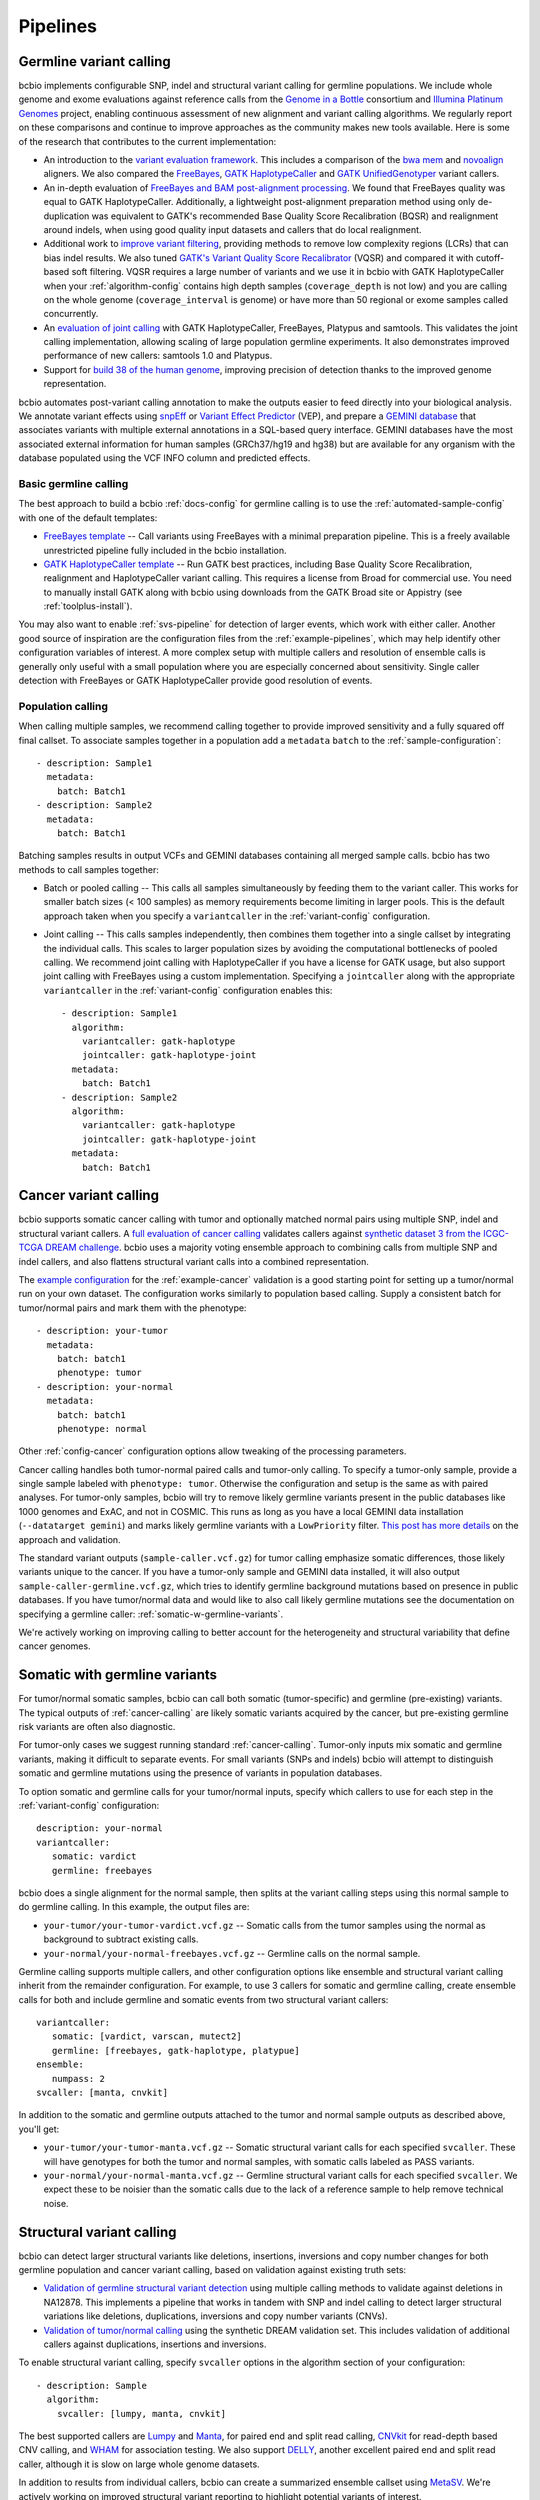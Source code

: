 Pipelines
---------

Germline variant calling
~~~~~~~~~~~~~~~~~~~~~~~~

bcbio implements configurable SNP, indel and structural variant calling for
germline populations. We include whole genome and exome evaluations against
reference calls from the `Genome in a Bottle`_ consortium and `Illumina Platinum
Genomes <http://www.illumina.com/platinumgenomes/>`_ project, enabling continuous
assessment of new alignment and variant calling algorithms. We regularly report
on these comparisons and continue to improve approaches as the community makes
new tools available. Here is some of the research that contributes to the
current implementation:

- An introduction to the `variant evaluation framework`_. This includes a
  comparison of the `bwa mem`_ and `novoalign`_ aligners. We also compared the
  `FreeBayes`_, `GATK HaplotypeCaller`_ and `GATK UnifiedGenotyper`_ variant
  callers.

- An in-depth evaluation of `FreeBayes and BAM post-alignment processing`_. We
  found that FreeBayes quality was equal to GATK HaplotypeCaller. Additionally,
  a lightweight post-alignment preparation method using only de-duplication was
  equivalent to GATK's recommended Base Quality Score Recalibration (BQSR) and
  realignment around indels, when using good quality input datasets and callers
  that do local realignment.

- Additional work to `improve variant filtering`_, providing methods to
  remove low complexity regions (LCRs) that can bias indel results. We also
  tuned `GATK's Variant Quality Score Recalibrator`_ (VQSR) and compared it with
  cutoff-based soft filtering. VQSR requires a large number of variants and we use
  it in bcbio with GATK HaplotypeCaller when your :ref:`algorithm-config`
  contains high depth samples (``coverage_depth`` is not low) and you are
  calling on the whole genome (``coverage_interval`` is genome) or have more
  than 50 regional or exome samples called concurrently.

- An `evaluation of joint calling`_ with GATK HaplotypeCaller, FreeBayes,
  Platypus and samtools. This validates the joint calling implementation,
  allowing scaling of large population germline experiments. It also
  demonstrates improved performance of new callers: samtools 1.0 and Platypus.

- Support for `build 38 of the human genome
  <http://bcb.io/2015/09/17/hg38-validation/>`_, improving precision of
  detection thanks to the improved genome representation.

bcbio automates post-variant calling annotation to make
the outputs easier to feed directly into your biological analysis. We annotate
variant effects using `snpEff`_ or `Variant Effect Predictor`_ (VEP), and
prepare a `GEMINI database`_ that associates variants with multiple
external annotations in a SQL-based query interface. GEMINI databases have the
most associated external information for human samples (GRCh37/hg19 and hg38)
but are available for any organism with the database populated using the VCF
INFO column and predicted effects.

.. _Genome in a Bottle: http://www.genomeinabottle.org/
.. _variant evaluation framework: https://bcb.io/2013/05/06/framework-for-evaluating-variant-detection-methods-comparison-of-aligners-and-callers/
.. _FreeBayes and BAM post-alignment processing: https://bcb.io/2013/10/21/updated-comparison-of-variant-detection-methods-ensemble-freebayes-and-minimal-bam-preparation-pipelines/
.. _improve variant filtering: http://bcb.io/2014/05/12/wgs-trio-variant-evaluation/
.. _FreeBayes: https://github.com/ekg/freebayes
.. _GATK UnifiedGenotyper: https://software.broadinstitute.org/gatk/gatkdocs/org_broadinstitute_gatk_tools_walkers_genotyper_UnifiedGenotyper.php
.. _GATK HaplotypeCaller: https://software.broadinstitute.org/gatk/gatkdocs/org_broadinstitute_gatk_tools_walkers_haplotypecaller_HaplotypeCaller.php
.. _samtools mpileup: http://samtools.sourceforge.net/mpileup.shtml
.. _GATK's Variant Quality Score Recalibrator: https://software.broadinstitute.org/gatk/gatkdocs/org_broadinstitute_gatk_tools_walkers_variantrecalibration_VariantRecalibrator.php
.. _bwa mem: http://bio-bwa.sourceforge.net/
.. _novoalign: http://www.novocraft.com
.. _snpEff: http://snpeff.sourceforge.net/
.. _GEMINI database: http://gemini.readthedocs.org/en/latest/
.. _Variant Effect Predictor: http://www.ensembl.org/info/docs/tools/vep/index.html
.. _evaluation of joint calling: http://bcb.io/2014/10/07/joint-calling/

Basic germline calling
======================

The best approach to build a bcbio :ref:`docs-config` for germline calling is to use
the :ref:`automated-sample-config` with one of the default templates:

- `FreeBayes template
  <https://github.com/bcbio/bcbio-nextgen/blob/master/config/templates/freebayes-variant.yaml>`_ --
  Call variants using FreeBayes with a minimal preparation pipeline. This is a
  freely available unrestricted pipeline fully included in the bcbio installation.

- `GATK HaplotypeCaller template
  <https://github.com/bcbio/bcbio-nextgen/blob/master/config/templates/gatk-variant.yaml>`_ --
  Run GATK best practices, including Base Quality Score Recalibration,
  realignment and HaplotypeCaller variant calling. This requires a license from
  Broad for commercial use. You need to manually install GATK along with bcbio
  using downloads from the GATK Broad site or Appistry (see :ref:`toolplus-install`).

You may also want to enable :ref:`svs-pipeline` for detection of larger events,
which work with either caller. Another good source of inspiration are the
configuration files from the :ref:`example-pipelines`, which may help identify
other configuration variables of interest. A more complex setup with multiple
callers and resolution of ensemble calls is generally only useful with a small
population where you are especially concerned about sensitivity. Single
caller detection with FreeBayes or GATK HaplotypeCaller provide good resolution
of events.

.. _population-calling:

Population calling
==================

When calling multiple samples, we recommend calling together to provide improved
sensitivity and a fully squared off final callset. To associate samples together
in a population add a ``metadata`` ``batch`` to the :ref:`sample-configuration`::

    - description: Sample1
      metadata:
        batch: Batch1
    - description: Sample2
      metadata:
        batch: Batch1

Batching samples results in output VCFs and GEMINI databases containing
all merged sample calls. bcbio has two methods to call samples together:

- Batch or pooled calling -- This calls all samples simultaneously by feeding
  them to the variant caller. This works for smaller batch sizes (< 100 samples)
  as memory requirements become limiting in larger pools. This is the default
  approach taken when you specify a ``variantcaller`` in the
  :ref:`variant-config` configuration.

- Joint calling -- This calls samples independently, then combines them together
  into a single callset by integrating the individual calls. This scales to
  larger population sizes by avoiding the computational bottlenecks of pooled
  calling. We recommend joint calling with HaplotypeCaller if you have a
  license for GATK usage, but also support joint calling with FreeBayes using a
  custom implementation. Specifying a ``jointcaller`` along with the appropriate
  ``variantcaller`` in the :ref:`variant-config` configuration enables this::

    - description: Sample1
      algorithm:
        variantcaller: gatk-haplotype
        jointcaller: gatk-haplotype-joint
      metadata:
        batch: Batch1
    - description: Sample2
      algorithm:
        variantcaller: gatk-haplotype
        jointcaller: gatk-haplotype-joint
      metadata:
        batch: Batch1

.. _cancer-calling:

Cancer variant calling
~~~~~~~~~~~~~~~~~~~~~~
bcbio supports somatic cancer calling with tumor and optionally matched normal pairs using
multiple SNP, indel and structural variant callers. A `full evaluation of cancer calling`_
validates callers against `synthetic dataset 3 from the ICGC-TCGA DREAM challenge`_.
bcbio uses a majority voting ensemble approach to combining calls from
multiple SNP and indel callers, and also flattens structural variant calls into a
combined representation.

The `example configuration <https://github.com/bcbio/bcbio-nextgen/blob/master/config/examples/cancer-dream-syn3.yaml>`_
for the :ref:`example-cancer` validation is a good starting point for setting up
a tumor/normal run on your own dataset. The configuration works similarly to
population based calling. Supply a consistent batch for tumor/normal pairs and
mark them with the phenotype::

    - description: your-tumor
      metadata:
        batch: batch1
        phenotype: tumor
    - description: your-normal
      metadata:
        batch: batch1
        phenotype: normal

Other :ref:`config-cancer` configuration options allow tweaking of the
processing parameters.

Cancer calling handles both tumor-normal paired calls and tumor-only calling. To
specify a tumor-only sample, provide a single sample labeled with ``phenotype:
tumor``. Otherwise the configuration and setup is the same as with paired
analyses. For tumor-only samples, bcbio will try to remove likely germline
variants present in the public databases like 1000 genomes and ExAC, and not in
COSMIC. This runs as long as you have a local GEMINI data installation
(``--datatarget gemini``) and marks likely germline variants with a
``LowPriority`` filter. `This post has more details
<http://bcb.io/2015/03/05/cancerval/>`_ on the approach and validation.

The standard variant outputs (``sample-caller.vcf.gz``) for tumor calling
emphasize somatic differences, those likely variants unique to the cancer. If
you have a tumor-only sample and GEMINI data installed, it will also output
``sample-caller-germline.vcf.gz``, which tries to identify germline background
mutations based on presence in public databases. If you have tumor/normal data
and would like to also call likely germline mutations see the documentation on
specifying a germline caller: :ref:`somatic-w-germline-variants`.

We're actively working on improving calling to better account for the
heterogeneity and structural variability that define cancer genomes.

.. _full evaluation of cancer calling: http://bcb.io/2015/03/05/cancerval/
.. _synthetic dataset 3 from the ICGC-TCGA DREAM challenge: https://www.synapse.org/#!Synapse:syn312572/wiki/62018

.. _somatic-w-germline-variants:

Somatic with germline variants
~~~~~~~~~~~~~~~~~~~~~~~~~~~~~~
For tumor/normal somatic samples, bcbio can call both somatic (tumor-specific)
and germline (pre-existing) variants. The typical outputs of
:ref:`cancer-calling` are likely somatic variants acquired by the cancer, but
pre-existing germline risk variants are often also diagnostic.

For tumor-only cases we suggest running standard :ref:`cancer-calling`.
Tumor-only inputs mix somatic and germline variants, making it difficult to
separate events. For small variants (SNPs and indels) bcbio will attempt to
distinguish somatic and germline mutations using the presence of variants in
population databases.

To option somatic and germline calls for your tumor/normal inputs, specify
which callers to use for each step in the :ref:`variant-config` configuration::

    description: your-normal
    variantcaller:
       somatic: vardict
       germline: freebayes

bcbio does a single alignment for the normal sample, then splits at the variant
calling steps using this normal sample to do germline calling. In this example,
the output files are:

- ``your-tumor/your-tumor-vardict.vcf.gz`` -- Somatic calls from the tumor
  samples using the normal as background to subtract existing calls.
- ``your-normal/your-normal-freebayes.vcf.gz`` -- Germline calls on the normal
  sample.

Germline calling supports multiple callers, and other configuration options like
ensemble and structural variant calling inherit from the remainder configuration. For
example, to use 3 callers for somatic and germline calling, create ensemble calls
for both and include germline and somatic events from two structural variant
callers::

    variantcaller:
       somatic: [vardict, varscan, mutect2]
       germline: [freebayes, gatk-haplotype, platypue]
    ensemble:
       numpass: 2
    svcaller: [manta, cnvkit]

In addition to the somatic and germline outputs attached to the tumor and normal
sample outputs as described above, you'll get:

- ``your-tumor/your-tumor-manta.vcf.gz`` -- Somatic structural variant calls for
  each specified ``svcaller``. These will have genotypes for both the tumor and
  normal samples, with somatic calls labeled as PASS variants.
- ``your-normal/your-normal-manta.vcf.gz`` -- Germline structural variant calls
  for each specified ``svcaller``. We expect these to be noisier than the
  somatic calls due to the lack of a reference sample to help remove technical noise.

.. _svs-pipeline:

Structural variant calling
~~~~~~~~~~~~~~~~~~~~~~~~~~
bcbio can detect larger structural variants like deletions, insertions, inversions
and copy number changes for both germline population and cancer variant calling,
based on validation against existing truth sets:

- `Validation of germline structural variant detection`_ using multiple calling methods
  to validate against deletions in NA12878. This implements a pipeline that
  works in tandem with SNP and indel calling to detect larger structural
  variations like deletions, duplications, inversions and copy number variants
  (CNVs).

- `Validation of tumor/normal calling <http://bcb.io/2015/03/05/cancerval/>`_
  using the synthetic DREAM validation set. This includes validation of
  additional callers against duplications, insertions and inversions.

To enable structural variant calling, specify ``svcaller`` options in the
algorithm section of your configuration::

    - description: Sample
      algorithm:
        svcaller: [lumpy, manta, cnvkit]

The best supported callers are `Lumpy <https://github.com/arq5x/lumpy-sv>`_ and
`Manta <https://github.com/Illumina/manta>`_, for paired end and split read
calling, `CNVkit <http://cnvkit.readthedocs.org/en/latest/>`_ for read-depth
based CNV calling, and `WHAM <https://github.com/jewmanchue/wham>`_ for
association testing. We also support `DELLY
<https://github.com/tobiasrausch/delly>`_, another excellent paired end and
split read caller, although it is slow on large whole genome datasets.

In addition to results from individual callers, bcbio can create a summarized
ensemble callset using `MetaSV <https://github.com/bioinform/metasv>`_. We're
actively working on improved structural variant reporting to highlight potential
variants of interest.

.. _Validation of germline structural variant detection: http://bcb.io/2014/08/12/validated-whole-genome-structural-variation-detection-using-multiple-callers/

RNA-seq
~~~~~~~
bcbio can also be used to analyze RNA-seq data. It includes steps for quality
control, adapter trimming, alignment, variant calling, transcriptome
reconstruction and post-alignment quantitation at the level of the gene
and isoform.

We recommend using the STAR aligner for all genomes where there are no alt
alleles. For genomes such as hg38 that have alt alleles, hisat2 should be used
as it handles the alts correctly and STAR does not yet. Use Tophat2 only
if you do not have enough RAM available to run STAR (about 30 GB).

Our current recommendation is to run adapter trimming only if using the Tophat2
aligner. Adapter trimming is very slow, and aligners that soft clip the ends of
reads such as STAR and hisat2, or algorithms using pseudoalignments like
Sailfish handle contaminant sequences at the ends properly. This makes trimming
unnecessary. Tophat2 does not perform soft clipping so if using Tophat2,
trimming must still be done.

Salmon, which is an extremely fast alignment-free method of quantitation, is
run for all experiments. Salmon can accurately quantitate the expression of
genes, even ones which are hard to quantitate with other methods (see `this
paper <http://www.genomebiology.com/2015/16/1/177>`_ for example for Sailfish,
which performs similarly to Salmon.). Salmon can also
quantitate at the transcript level which can help gene-level analyses (see
`this paper <http://f1000research.com/articles/4-1521/v1>`_ for example).
We recommend using the Salmon quantitation rather than the counts from
featureCounts to perform downstream quantification.

Although we do not recommend using the featureCounts based counts, the alignments
are still useful because they give you many more quality metrics than the
quasi-alignments from Salmon.

After a bcbio RNA-seq run there will be in the ``upload`` directory a directory
for each sample which contains a BAM file of the aligned and unaligned reads, a
``sailfish`` directory with the output of Salmon, including TPM values, and a
``qc`` directory with plots from FastQC and qualimap.

In addition to directories for each sample, in the ``upload`` directory there is
a project directory which contains a YAML file describing some summary
statistics for each sample and some provenance data about the bcbio run. In that
directory is also a ``combined.counts`` file with the featureCounts derived
counts per cell.

fast RNA-seq
~~~~~~~~~~~~
This mode of ``bcbio-nextgen`` quantitates transcript expression using `Salmon
<http://salmon.readthedocs.org/en/latest/>`_ and does nothing else. It is an
order of magnitude faster or more than running the full RNA-seq analysis. The
cost of the increased speed is that you will have much less information about
your samples at the end of the run, which can make troubleshooting trickier.
Invoke with ``analysis: fastrna-seq``.

single-cell RNA-seq
~~~~~~~~~~~~~~~~~~~
bcbio-nextgen supports universal molecular identifiers (UMI) based single-cell
RNA-seq analyses. If your single-cell prep does not use universal molecular
identifiers (UMI), you can most likely just run the standard RNA-seq pipeline
and use the results from that. The UMI are used to discard reads which
are possibly PCR duplicates and is very helpful for removing some of the
PCR duplicate noise that can dominate single-cell experiments.

Unlike the standard RNA-seq pipeline, the single-cell pipeline expects the FASTQ
input files to not be separated by cellular barcode, so each file is a mix of
cells identified by a cellular barcode (CB), and unique reads from a transcript
are identified with a UMI. bcbio-nextgen inspects each read, identifies the
cellular barcode and UMI and puts them in the read name. Then the reads are
aligned to the transcriptome with `RapMap <https://github.com/COMBINE-lab/RapMap>`_
and the number of reads aligning to each transcript is counted for each cellular
barcode. The output is a table of counts with transcripts as the rows and
columns as the cellular barcodes for each input FASTQ file.

Optionally the reads can be quantitated with ``kallisto`` to output transcript
compatibility counts rather than counts per gene
(`TCC paper <https://genomebiology.biomedcentral.com/articles/10.1186/s13059-016-0970-8>`_).

To extract the UMI and cellular barcodes from the read, bcbio-nextgen
needs to know where the UMI and the cellular barcode are expected to be
in the read. Currently there is support for two schemes, the inDrop system from
the Harvard single-cell core facility and CEL-seq. If bcbio-nextgen does not
support your UMI and barcoding scheme, please open up an issue and we will
help implement support for it.

Most of the heavy lifting for this part of `bcbio-nextgen` is implemented in
the `umis <https://github.com/vals/umis>`_ repository.

smallRNA-seq
~~~~~~~~~~~~

bcbio-nextgen also implements a configurable best-practices pipeline for smallRNA-seq
quality controls, adapter trimming, miRNA/isomiR quantification and other small RNA
detection.

- Adapter trimming:

  - `atropos`_
  - `dnapi <https://github.com/jnktsj/DNApi>`_ for adapter de-novo detection

- Sequence alignment:

  - `STAR`_ for genome annotation
  - bowtie, `bowtie2` and  `hisat2`_ for genome annotation as an option

- Known small RNAs quantification:

  - `seqbuster <https://github.com/lpantano/seqbuster>`_ for miRNA annotation
  - `tdrmapper`_ for tRNA fragments annotation

- Quality control:

  - `FastQC`_

- Other small RNAs quantification:

  - `seqcluster <https://github.com/lpantano/seqcluster>`_
  - `mirDeep2`_ for miRNA prediction

The pipeline generates a _RMD_ template file inside ``report`` folder
that can be rendered with knitr. An example of the report is at `here <https://github.com/lpantano/mypubs/blob/master/srnaseq/mirqc/ready_report.md>`_.
Count table (``counts_mirna.tst``) from mirbase miRNAs will be
inside ``mirbase`` or final project folder.
Input files for `isomiRs`_ package for isomiRs analysis will be
inside each sample in ``mirbase`` folder..
If mirdeep2 can run, count table (``counts_mirna_novel.tsv``)
for novel miRNAs will be inside
``mirdeep2`` or final project folder.
tdrmapper results will be inside each sample
inside ``tdrmapper`` or final project folder.

.. _tdrmapper: https://github.com/sararselitsky/tDRmapper
.. _miRDeep2: https://www.mdc-berlin.de/8551903/en/
.. _isomiRs: https://github.com/lpantano/isomiRs

ChIP-seq
~~~~~~~~
The bcbio-nextgen implementation of ChIP-seq aligns, removes multimapping reads,
calls peaks with a paired input file using MACS2 and outputs a set of greylist
regions for filtering possible false peaks in regions of high depth in the input
file.

- Adapter trimming:
  - `atropos`_

- Sequence alignment:
  - `bowtie2`_, `bwa mem`_

- Peak calling:
  - `macs2`_

- Greylisting:
  - `chipseq-greylist`_

- Quality control:
  - `FastQC`_

.. _macs2: https://github.com/taoliu/MACS
.. _chipseq-greylist: https://github.com/roryk/chipseq-greylist

Standard
~~~~~~~~

This pipeline implements ``alignment`` and ``qc`` tools. Furthermore, it will
run `qsignature`_ to detect possible duplicated samples, or mislabeling. It
uses SNPs signature to create a distance matrix that helps easily to create
groups. The project yaml file will show the number of total samples analyzed,
the number of very similar samples, and samples that could be duplicated.

.. _qsignature: http://sourceforge.net/p/adamajava/wiki/qSignature/

Configuration
=============
We will assume that you installed bcbio-nextgen with the automated installer,
and so your default `bcbio_system.yaml`_ file is configured correctly with all
of the tools pointing to the right places. If that is the case, to run
bcbio-nextgen on a set of samples you just need to set up a YAML file that
describes your samples and what you would like to do to them. Let's say that you
have a single paired-end control lane, prepared with the Illumina `TruSeq`_ Kit
from a human. Here is what a well-formed sample YAML file for that RNA-seq
experiment would look like::

    fc_date: '070113'
    fc_name: control_experiment
    upload:
      dir: final
    details:
      - files: [/full/path/to/control_1.fastq, /full/path/to/control_2.fastq]
	description: 'Control_rep1'
	genome_build: GRCh37
	analysis: RNA-seq
	algorithm:
             aligner: tophat2
	     quality_format: Standard
	     trim_reads: read_through
	     adapters: [truseq, polya]
             strandedness: unstranded

``fc_date`` and ``fc_name`` will be combined to form a prefix to name
intermediate files, and can be set to whatever you like. ``upload`` is
explained pretty well in the `configuration documentation`_ and the above will
direct bcbio-nextgen to put the output files from the pipeine into the ``final``
directory.  Under ``details`` is a list of sections each describing a sample to
process.  You can set many `parameters`_ under each section but most of
the time just setting a few like the above is all that is necessary.
``analysis`` tells bcbio-nextgen to run the best-practice RNA-seq pipeline on
this sample.

In the above, since there are two files, ``control_1.fastq`` and
``control_2.fastq`` will be automatically run as paired-end data. If you have
single end data you can just supply one file and it will run as single-end. The
``description`` field will be used to eventually rename the files, so make it
very evocative since you will be looking at it a lot later. ``genome_build`` is
self-explanatory.

Sometimes you need a little bit more flexibility than the standard pipeline, and
the ``algorithm`` section has many options to fine-tune the behavior of the
algorithm. ``quality_format`` tells bcbio-nextgen what quality format your FASTQ
inputs are using, if your samples were sequenced any time past 2009 or so, you
probably want to set it to ``Standard``. Adapter read-through is a problem in
RNA-seq libraries, so we want to trim off possible adapter sequences on the ends
of reads, so ``trim_reads`` is set to ``read_through``, which will also trim off
poor quality ends. Since your library is a RNA-seq library prepared with the
TruSeq kit, the set of adapters to trim off are the TruSeq adapters and possible
polyA tails, so ``adapters`` is set to both of those. ``strandedness``
can be set if your library was prepared in a strand-specific manner and can
be set to firststrand, secondstrand or unstranded (the default).

Multiple samples
================
Lets say you have a set of mouse samples to analyze and each sample is a single
lane of single-end RNA-seq reads prepared using the NextEra kit.  There are
two case and two control samples. Here is a
sample configuration file for that analysis::

    fc_date: '070113'
    fc_name: mouse_analysis
    upload:
      dir: final
    details:
      - files: [/full/path/to/control_rep1.fastq]
	description: 'Control_rep1'
	genome_build: mm10
	analysis: RNA-seq
	algorithm:
             aligner: tophat2
	     quality_format: Standard
	     trim_reads: read_through
	     adapters: [nextera, polya]
      - files: [/full/path/to/control_rep2.fastq]
	description: 'Control_rep2'
	genome_build: mm10
	analysis: RNA-seq
	algorithm:
             aligner: tophat2
	     quality_format: Standard
	     trim_reads: read_through
	     adapters: [nextera, polya]
      - files: [/full/path/to/case_rep1.fastq]
	description: 'Case_rep1'
	genome_build: mm10
	analysis: RNA-seq
	algorithm:
             aligner: tophat2
	     quality_format: Standard
	     trim_reads: read_through
	     adapters: [nextera, polya]
      - files: [/full/path/to/case_rep2.fastq]
	description: 'Case_rep2'
	genome_build: mm10
	analysis: RNA-seq
	algorithm:
             aligner: tophat2
	     quality_format: Standard
	     trim_reads: read_through
	     adapters: [nextera, polya]

More samples are added just by adding more entries under the details section.
This is tedious and error prone to do by hand, so there is an automated
`template`_ system for common experiments. You could set up the previous
experiment by making a mouse version of the `illumina-rnaseq`_ template
file and saving it to a local file such as ``illumina-mouse-rnaseq.yaml``. Then
you can set up the sample file using the templating system::

    bcbio_nextgen.py -w template illumina-mouse-rnaseq.yaml mouse_analysis
    /full/path/to/control_rep1.fastq /full/path/to/control_rep2.fastq
    /full/path/to/case_rep1.fastq /full/path/to/case_rep2.fastq


If you had paired-end samples instead of single-end samples, you can still use
the template system as long as the forward and reverse read filenames are
the same, barring a _1 and _2. For example: control_1.fastq and control_2.fastq
will be detected as paired and combined in the YAML file output by the
templating system.


.. _bowtie2: http://bowtie-bio.sourceforge.net/bowtie2/index.shtml
.. _tophat2: http://tophat.cbcb.umd.edu/
.. _STAR: http://code.google.com/p/rna-star/
.. _atropos: http://atropos.readthedocs.org/en/latest/guide.html
.. _qualimap: http://qualimap.bioinfo.cipf.es
.. _FastQC: http://www.bioinformatics.babraham.ac.uk/projects/fastqc/
.. _HTSeq: http://www-huber.embl.de/users/anders/HTSeq/doc/index.html
.. _TruSeq: http://www.illumina.com/products/truseq_rna_sample_prep_kit_v2.ilmn
.. _bcbio_system.yaml: http://github.com/bcbio/bcbio-nextgen/blob/master/config/bcbio_system.yaml
.. _configuration documentation: http://bcbio-nextgen.readthedocs.org/en/latest/contents/configuration.html#upload
.. _parameters: http://bcbio-nextgen.readthedocs.org/en/latest/contents/configuration.html
.. _template: http://bcbio-nextgen.readthedocs.org/en/latest/contents/configuration.html#automated-sample-configuration
.. _illumina-rnaseq: http://raw.github.com/bcbio/bcbio-nextgen/master/config/templates/illumina-rnaseq.yaml
.. _eXpress: http://bio.math.berkeley.edu/eXpress/overview.html
.. _featureCounts: http://bioinf.wehi.edu.au/featureCounts/
.. _DEXSeq: https://bioconductor.org/packages/release/bioc/html/DEXSeq.html
.. _Sailfish: https://github.com/kingsfordgroup/sailfish
.. _hisat2: https://ccb.jhu.edu/software/hisat2/index.shtml

